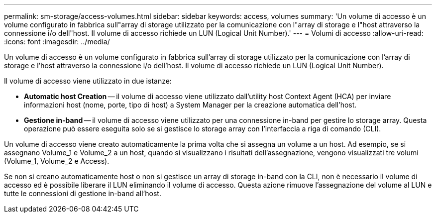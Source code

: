 ---
permalink: sm-storage/access-volumes.html 
sidebar: sidebar 
keywords: access, volumes 
summary: 'Un volume di accesso è un volume configurato in fabbrica sull"array di storage utilizzato per la comunicazione con l"array di storage e l"host attraverso la connessione i/o dell"host. Il volume di accesso richiede un LUN (Logical Unit Number).' 
---
= Volumi di accesso
:allow-uri-read: 
:icons: font
:imagesdir: ../media/


[role="lead"]
Un volume di accesso è un volume configurato in fabbrica sull'array di storage utilizzato per la comunicazione con l'array di storage e l'host attraverso la connessione i/o dell'host. Il volume di accesso richiede un LUN (Logical Unit Number).

Il volume di accesso viene utilizzato in due istanze:

* *Automatic host Creation* -- il volume di accesso viene utilizzato dall'utility host Context Agent (HCA) per inviare informazioni host (nome, porte, tipo di host) a System Manager per la creazione automatica dell'host.
* *Gestione in-band* -- il volume di accesso viene utilizzato per una connessione in-band per gestire lo storage array. Questa operazione può essere eseguita solo se si gestisce lo storage array con l'interfaccia a riga di comando (CLI).


Un volume di accesso viene creato automaticamente la prima volta che si assegna un volume a un host. Ad esempio, se si assegnano Volume_1 e Volume_2 a un host, quando si visualizzano i risultati dell'assegnazione, vengono visualizzati tre volumi (Volume_1, Volume_2 e Access).

Se non si creano automaticamente host o non si gestisce un array di storage in-band con la CLI, non è necessario il volume di accesso ed è possibile liberare il LUN eliminando il volume di accesso. Questa azione rimuove l'assegnazione del volume al LUN e tutte le connessioni di gestione in-band all'host.
